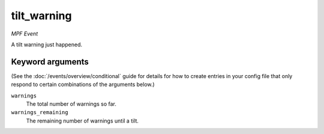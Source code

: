 tilt_warning
============

*MPF Event*

A tilt warning just happened.

Keyword arguments
-----------------

(See the :doc:`/events/overview/conditional` guide for details for how to
create entries in your config file that only respond to certain combinations of
the arguments below.)

``warnings``
  The total number of warnings so far.

``warnings_remaining``
  The remaining number of warnings until a tilt.

